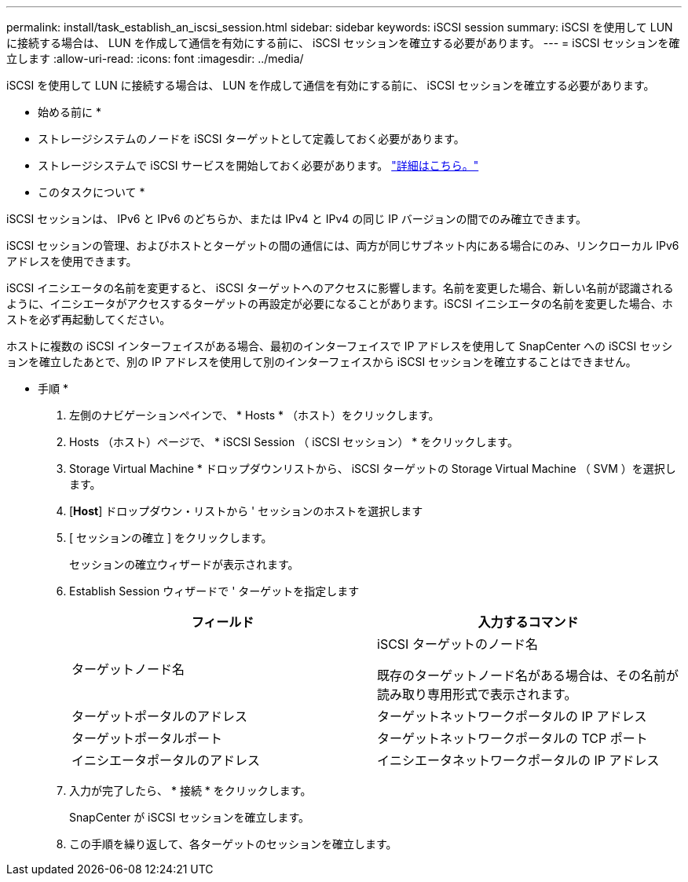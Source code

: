 ---
permalink: install/task_establish_an_iscsi_session.html 
sidebar: sidebar 
keywords: iSCSI session 
summary: iSCSI を使用して LUN に接続する場合は、 LUN を作成して通信を有効にする前に、 iSCSI セッションを確立する必要があります。 
---
= iSCSI セッションを確立します
:allow-uri-read: 
:icons: font
:imagesdir: ../media/


[role="lead"]
iSCSI を使用して LUN に接続する場合は、 LUN を作成して通信を有効にする前に、 iSCSI セッションを確立する必要があります。

* 始める前に *

* ストレージシステムのノードを iSCSI ターゲットとして定義しておく必要があります。
* ストレージシステムで iSCSI サービスを開始しておく必要があります。 http://docs.netapp.com/ontap-9/topic/com.netapp.doc.dot-cm-sanag/home.html["詳細はこちら。"^]


* このタスクについて *

iSCSI セッションは、 IPv6 と IPv6 のどちらか、または IPv4 と IPv4 の同じ IP バージョンの間でのみ確立できます。

iSCSI セッションの管理、およびホストとターゲットの間の通信には、両方が同じサブネット内にある場合にのみ、リンクローカル IPv6 アドレスを使用できます。

iSCSI イニシエータの名前を変更すると、 iSCSI ターゲットへのアクセスに影響します。名前を変更した場合、新しい名前が認識されるように、イニシエータがアクセスするターゲットの再設定が必要になることがあります。iSCSI イニシエータの名前を変更した場合、ホストを必ず再起動してください。

ホストに複数の iSCSI インターフェイスがある場合、最初のインターフェイスで IP アドレスを使用して SnapCenter への iSCSI セッションを確立したあとで、別の IP アドレスを使用して別のインターフェイスから iSCSI セッションを確立することはできません。

* 手順 *

. 左側のナビゲーションペインで、 * Hosts * （ホスト）をクリックします。
. Hosts （ホスト）ページで、 * iSCSI Session （ iSCSI セッション） * をクリックします。
. Storage Virtual Machine * ドロップダウンリストから、 iSCSI ターゲットの Storage Virtual Machine （ SVM ）を選択します。
. [*Host*] ドロップダウン・リストから ' セッションのホストを選択します
. [ セッションの確立 ] をクリックします。
+
セッションの確立ウィザードが表示されます。

. Establish Session ウィザードで ' ターゲットを指定します
+
|===
| フィールド | 入力するコマンド 


 a| 
ターゲットノード名
 a| 
iSCSI ターゲットのノード名

既存のターゲットノード名がある場合は、その名前が読み取り専用形式で表示されます。



 a| 
ターゲットポータルのアドレス
 a| 
ターゲットネットワークポータルの IP アドレス



 a| 
ターゲットポータルポート
 a| 
ターゲットネットワークポータルの TCP ポート



 a| 
イニシエータポータルのアドレス
 a| 
イニシエータネットワークポータルの IP アドレス

|===
. 入力が完了したら、 * 接続 * をクリックします。
+
SnapCenter が iSCSI セッションを確立します。

. この手順を繰り返して、各ターゲットのセッションを確立します。

